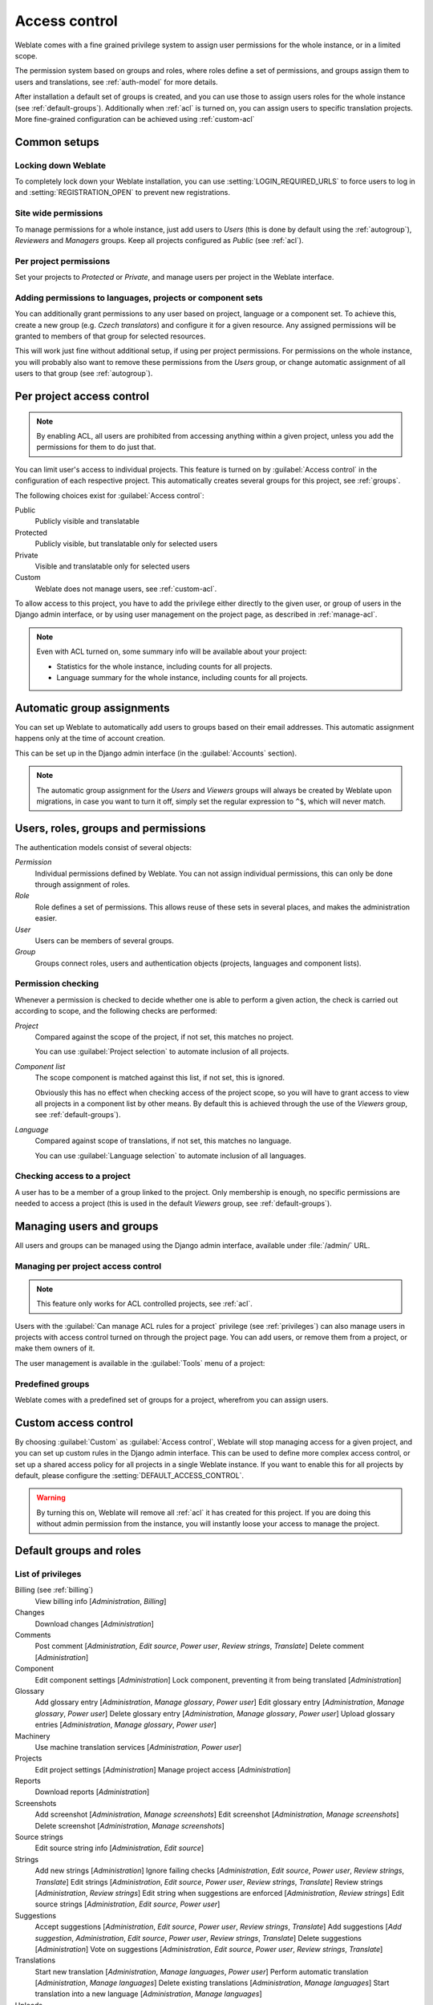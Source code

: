 .. _privileges:

Access control
==============

.. versionchanged:: 3.0

    Before Weblate 3.0, the privilege system was based on Django, but is now
    specifically built for Weblate. If you are using an older version, please
    the consult documentation for that version, the information here will not apply.

Weblate comes with a fine grained privilege system to assign user permissions
for the whole instance, or in a limited scope.

The permission system based on groups and roles, where roles define a set of
permissions, and groups assign them to users and translations, see
:ref:`auth-model` for more details.

After installation a default set of groups is created, and you can use those
to assign users roles for the whole instance (see :ref:`default-groups`). Additionally when
:ref:`acl` is turned on, you can assign users to specific translation projects.
More fine-grained configuration can be achieved using :ref:`custom-acl`

Common setups
-----------------

Locking down Weblate
++++++++++++++++++++

To completely lock down your Weblate installation, you can use
:setting:`LOGIN_REQUIRED_URLS` to force users to log in and
:setting:`REGISTRATION_OPEN` to prevent new registrations.

Site wide permissions
+++++++++++++++++++++

To manage permissions for a whole instance, just add users to `Users` (this is done
by default using the :ref:`autogroup`), `Reviewers` and `Managers` groups. Keep
all projects configured as `Public` (see :ref:`acl`).

Per project permissions
+++++++++++++++++++++++

Set your projects to `Protected` or `Private`, and manage users per
project in the Weblate interface.

Adding permissions to languages, projects or component sets
+++++++++++++++++++++++++++++++++++++++++++++++++++++++++++

You can additionally grant permissions to any user based on project, language
or a component set. To achieve this, create a new group (e.g. `Czech
translators`) and configure it for a given resource. Any assigned permissions will
be granted to members of that group for selected resources.

This will work just fine without additional setup, if using per project
permissions. For permissions on the whole instance, you will probably also want to remove
these permissions from the `Users` group, or change automatic assignment of all
users to that group (see :ref:`autogroup`).

.. _acl:

Per project access control
--------------------------

.. note::

    By enabling ACL, all users are prohibited from accessing anything within a given
    project, unless you add the permissions for them to do just that.

You can limit user's access to individual projects. This feature is turned on by
:guilabel:`Access control` in the configuration of each respective project.
This automatically creates several groups for this project, see :ref:`groups`.

The following choices exist for :guilabel:`Access control`:

Public
    Publicly visible and translatable
Protected
    Publicly visible, but translatable only for selected users
Private
    Visible and translatable only for selected users
Custom
    Weblate does not manage users, see :ref:`custom-acl`.

.. image:: /images/project-access.png

To allow access to this project, you have to add the privilege either
directly to the given user, or group of users in the Django admin interface,
or by using user management on the project page, as described in :ref:`manage-acl`.

.. note::

    Even with ACL turned on, some summary info will be available about your project:

    * Statistics for the whole instance, including counts for all projects.
    * Language summary for the whole instance, including counts for all projects.

.. _autogroup:

Automatic group assignments
---------------------------

You can set up Weblate to automatically add users to groups based on their
email addresses. This automatic assignment happens only at the time of account creation.

This can be set up in the Django admin interface (in the
:guilabel:`Accounts` section).

.. note::

    The automatic group assignment for the `Users` and `Viewers` groups will
    always be created by Weblate upon migrations, in case you want to turn it
    off, simply set the regular expression to ``^$``, which will never match.

.. _auth-model:

Users, roles, groups and permissions
------------------------------------

The authentication models consist of several objects:

`Permission`
    Individual permissions defined by Weblate. You can not assign individual
    permissions, this can only be done through assignment of roles.
`Role`
    Role defines a set of permissions. This allows reuse of these sets in
    several places, and makes the administration easier.
`User`
    Users can be members of several groups.
`Group`
    Groups connect roles, users and authentication objects (projects,
    languages and component lists).

.. graphviz::

    graph auth {

        "User" -- "Group";
        "Group" -- "Role";
        "Role" -- "Permission";
        "Group" -- "Project";
        "Group" -- "Language";
        "Group" -- "Component list";
    }

Permission checking
+++++++++++++++++++

Whenever a permission is checked to decide whether one is able to perform a given action,
the check is carried out according to scope, and the following checks are performed:

`Project`
    Compared against the scope of the project, if not set, this matches no project.

    You can use :guilabel:`Project selection` to automate inclusion of all
    projects.

`Component list`
    The scope component is matched against this list, if not set, this is ignored.

    Obviously this has no effect when checking access of the project scope,
    so you will have to grant access to view all projects in a component list
    by other means. By default this is achieved through the use of the `Viewers` group,
    see :ref:`default-groups`).

`Language`
    Compared against scope of translations, if not set, this matches no
    language.

    You can use :guilabel:`Language selection` to automate inclusion of all
    languages.

Checking access to a project
++++++++++++++++++++++++++++

A user has to be a member of a group linked to the project. Only membership is
enough, no specific permissions are needed to access a project (this is used
in the default `Viewers` group, see :ref:`default-groups`).

Managing users and groups
-------------------------

All users and groups can be managed using the Django admin interface,
available under :file:`/admin/` URL.

.. _manage-acl:

Managing per project access control
+++++++++++++++++++++++++++++++++++

.. note::

    This feature only works for ACL controlled projects, see :ref:`acl`.

Users with the :guilabel:`Can manage ACL rules for a project` privilege (see
:ref:`privileges`) can also manage users in projects with access control
turned on through the project page. You can add users, or remove them from a project, or make
them owners of it.

The user management is available in the :guilabel:`Tools` menu of a project:

.. image:: /images/manage-users.png

.. seealso::

   :ref:`acl`

.. _groups:

Predefined groups
+++++++++++++++++

Weblate comes with a predefined set of groups for a project, wherefrom you can assign
users.

.. describe:: Administration

    Has all permissions available in the project.

.. describe:: Glossary

    Can manage glossary (add or remove entries, or upload).

.. describe:: Languages

    Can manage translated languages - add or remove translations.

.. describe:: Screenshots

    Can manage screenshots - add or remove them, and associate them to source
    strings.

.. describe:: Template

    Can edit translation templates in :ref:`monolingual` and source string
    info.

.. describe:: Translate

    Can translate the project, and upload translations made offline.

.. describe:: VCS

    Can manage VCS and access the exported repository.

.. describe:: Review

    Can approve translations during review.

.. describe:: Billing

    Can access billing info (see :ref:`billing`).


.. _custom-acl:

Custom access control
---------------------

By choosing :guilabel:`Custom` as :guilabel:`Access control`, Weblate will stop
managing access for a given project, and you can set up custom rules in the Django
admin interface. This can be used to define more complex access control, or
set up a shared access policy for all projects in a single Weblate instance. If you
want to enable this for all projects by default, please configure the
:setting:`DEFAULT_ACCESS_CONTROL`.

.. warning::

    By turning this on, Weblate will remove all :ref:`acl` it has created for
    this project. If you are doing this without admin permission from the instance, you
    will instantly loose your access to manage the project.

.. _default-groups:

Default groups and roles
------------------------

List of privileges
++++++++++++++++++

Billing (see :ref:`billing`)
    View billing info [`Administration`, `Billing`]

Changes
    Download changes [`Administration`]

Comments
    Post comment [`Administration`, `Edit source`, `Power user`, `Review strings`, `Translate`]
    Delete comment [`Administration`]

Component
    Edit component settings [`Administration`]
    Lock component, preventing it from being translated [`Administration`]

Glossary
    Add glossary entry [`Administration`, `Manage glossary`, `Power user`]
    Edit glossary entry [`Administration`, `Manage glossary`, `Power user`]
    Delete glossary entry [`Administration`, `Manage glossary`, `Power user`]
    Upload glossary entries [`Administration`, `Manage glossary`, `Power user`]

Machinery
    Use machine translation services [`Administration`, `Power user`]

Projects
    Edit project settings [`Administration`]
    Manage project access [`Administration`]

Reports
    Download reports [`Administration`]

Screenshots
    Add screenshot [`Administration`, `Manage screenshots`]
    Edit screenshot [`Administration`, `Manage screenshots`]
    Delete screenshot [`Administration`, `Manage screenshots`]

Source strings
    Edit source string info [`Administration`, `Edit source`]

Strings
    Add new strings [`Administration`]
    Ignore failing checks [`Administration`, `Edit source`, `Power user`, `Review strings`, `Translate`]
    Edit strings [`Administration`, `Edit source`, `Power user`, `Review strings`, `Translate`]
    Review strings [`Administration`, `Review strings`]
    Edit string when suggestions are enforced [`Administration`, `Review strings`]
    Edit source strings [`Administration`, `Edit source`, `Power user`]

Suggestions
    Accept suggestions [`Administration`, `Edit source`, `Power user`, `Review strings`, `Translate`]
    Add suggestions [`Add suggestion`, `Administration`, `Edit source`, `Power user`, `Review strings`, `Translate`]
    Delete suggestions [`Administration`]
    Vote on suggestions [`Administration`, `Edit source`, `Power user`, `Review strings`, `Translate`]

Translations
    Start new translation [`Administration`, `Manage languages`, `Power user`]
    Perform automatic translation [`Administration`, `Manage languages`]
    Delete existing translations [`Administration`, `Manage languages`]
    Start translation into a new language [`Administration`, `Manage languages`]

Uploads
    Define author of translation upload [`Administration`]
    Overwrite existing strings with an upload [`Administration`, `Edit source`, `Power user`, `Review strings`, `Translate`]
    Upload translation strings [`Administration`, `Edit source`, `Power user`, `Review strings`, `Translate`]

VCS
    Access the internal repository [`Access repository`, `Administration`, `Manage repository`, `Power user`]
    Commit changes to the internal repository [`Administration`, `Manage repository`]
    Push change from the internal repository [`Administration`, `Manage repository`]
    Reset changes in the internal repository [`Administration`, `Manage repository`]
    View upstream repository location [`Access repository`, `Administration`, `Manage repository`, `Power user`]
    Update the internal repository [`Administration`, `Manage repository`]

Global privileges 
    Use management interface (global)
    Add language definitions (global)
    Manage language definitions (global)
    Add groups (global)
    Manage groups (global)
    Add users (global)
    Manage users (global)
    Manage whiteboard (global)
    Manage translation memory (global)

.. note:: 

   The global privileges are not granted to any default role. These are
   powerful and they are quite close to the superuser status - most of them can
   affect all projects on your Weblate installation.

List of groups
++++++++++++++

The following groups are created upon installation (or after executing
:djadmin:`setupgroups`):

`Guests`
    Defines permissions for non authenticated users.

    This group contains only anonymous users (see :setting:`ANONYMOUS_USER_NAME`).

    You can remove roles from this group to limit permissions for non
    authenticated users.

    Default roles: `Add suggestion`, `Access repository`

`Viewers`
    This role ensures visibility of public projects for all users. By default
    all users are members of this group.

    By default all users are members of this group, using :ref:`autogroup`.

    Default roles: none

`Users`
    Default group for all users.

    By default all users are members of this group using :ref:`autogroup`.

    Default roles: `Power user`

`Reviewers`
    Group for reviewers (see :ref:`workflows`).

    Default roles: `Review strings`

`Managers`
    Group for administrators.

    Default roles: `Administration`

.. warning::

    Never remove the predefined Weblate groups and users, this can lead to
    unexpected problems. If you do not want to use these features, just remove
    all privileges from them.
